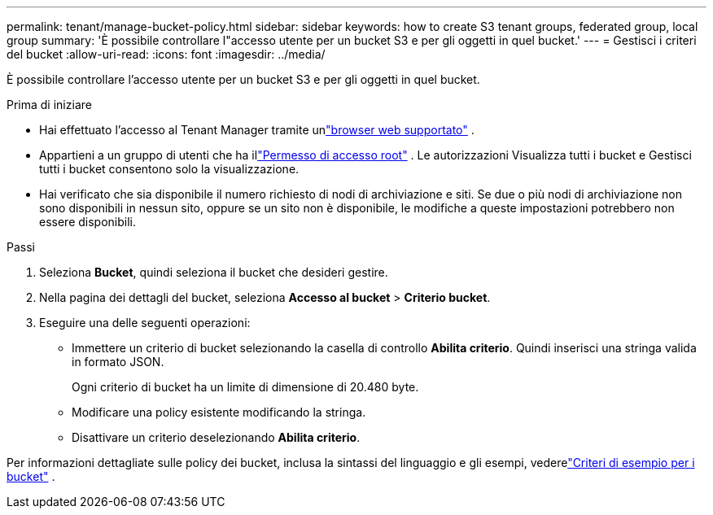 ---
permalink: tenant/manage-bucket-policy.html 
sidebar: sidebar 
keywords: how to create S3 tenant groups, federated group, local group 
summary: 'È possibile controllare l"accesso utente per un bucket S3 e per gli oggetti in quel bucket.' 
---
= Gestisci i criteri del bucket
:allow-uri-read: 
:icons: font
:imagesdir: ../media/


[role="lead"]
È possibile controllare l'accesso utente per un bucket S3 e per gli oggetti in quel bucket.

.Prima di iniziare
* Hai effettuato l'accesso al Tenant Manager tramite unlink:../admin/web-browser-requirements.html["browser web supportato"] .
* Appartieni a un gruppo di utenti che ha illink:tenant-management-permissions.html["Permesso di accesso root"] .  Le autorizzazioni Visualizza tutti i bucket e Gestisci tutti i bucket consentono solo la visualizzazione.
* Hai verificato che sia disponibile il numero richiesto di nodi di archiviazione e siti.  Se due o più nodi di archiviazione non sono disponibili in nessun sito, oppure se un sito non è disponibile, le modifiche a queste impostazioni potrebbero non essere disponibili.


.Passi
. Seleziona *Bucket*, quindi seleziona il bucket che desideri gestire.
. Nella pagina dei dettagli del bucket, seleziona *Accesso al bucket* > *Criterio bucket*.
. Eseguire una delle seguenti operazioni:
+
** Immettere un criterio di bucket selezionando la casella di controllo *Abilita criterio*.  Quindi inserisci una stringa valida in formato JSON.
+
Ogni criterio di bucket ha un limite di dimensione di 20.480 byte.

** Modificare una policy esistente modificando la stringa.
** Disattivare un criterio deselezionando *Abilita criterio*.




Per informazioni dettagliate sulle policy dei bucket, inclusa la sintassi del linguaggio e gli esempi, vederelink:../s3/example-bucket-policies.html["Criteri di esempio per i bucket"] .
